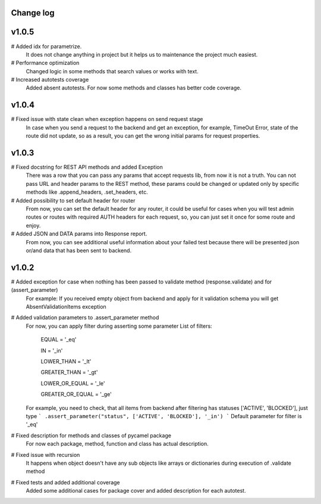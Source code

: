 Change log
----------
v1.0.5
------

# Added idx for parametrize.
    It does not change anything in project but it helps us to maintenance the project much easiest.

# Performance optimization
    Changed logic in some methods that search values or works with text.

# Increased autotests coverage
    Added absent autotests. For now some methods and classes has better code coverage.


v1.0.4
------
# Fixed issue with state clean when exception happens on send request stage
  In case when you send a request to the backend and get an exception, for example, TimeOut Error,
  state of the route did not update, so as a result, you can get the wrong initial params for
  request properties.

v1.0.3
------
# Fixed docstring for REST API methods and added Exception
  There was a row that you can pass any params that accept requests lib, from now it is not a truth.
  You can not pass URL and header params to the REST method, these params could be changed or updated
  only by specific methods like .append_headers, .set_headers, etc.

# Added possibility to set default header for router
  From now, you can set the default header for any router, it could be useful for cases when you
  will test admin routes or routes with required AUTH headers for each request, so, you can just set it
  once for some route and enjoy.

# Added JSON and DATA params into Response report.
  From now, you can see additional useful information about your failed test because there
  will be presented json or/and data that has been sent to backend.

v1.0.2
------

# Added exception for case when nothing has been passed to validate method (response.validate) and for (assert_parameter)
  For example: If you received empty object from backend and apply for it validation schema
  you will get AbsentValidationItems exception

# Added validation parameters to .assert_parameter method
    For now, you can apply filter during asserting some parameter
    List of filters:

        EQUAL = '_eq'

        IN = '_in'

        LOWER_THAN = '_lt'

        GREATER_THAN = '_gt'

        LOWER_OR_EQUAL = '_le'

        GREATER_OR_EQUAL = '_ge'

    For example, you need to check, that all items from backend after filtering
    has statuses ['ACTIVE', 'BLOCKED'], just type
    ``` .assert_parameter("status", ['ACTIVE', 'BLOCKED'], '_in') ```
    Default parameter for filter is '_eq'

# Fixed description for methods and classes of pycamel package
    For now each package, method, function and class has actual description.

# Fixed issue with recursion
    It happens when object doesn't have any sub objects like arrays or dictionaries during execution of .validate method

# Fixed tests and added additional coverage
    Added some additional cases for package cover and added description for each autotest.
